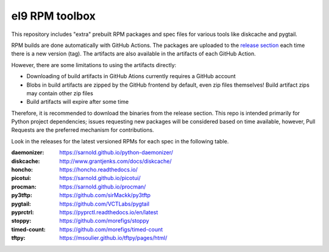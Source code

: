 el9 RPM toolbox
===============

This repository includes "extra" prebuilt RPM packages and spec files for
various tools like diskcache and pygtail.

RPM builds are done automatically with GitHub Actions. The packages are
uploaded to the `release section`_ each time there is a new version (tag).
The artifacts are also available in the artifacts of each GitHub Action.

.. _release section: https://github.com/VCTLabs/el9-rpm-toolbox/releases

However, there are some limitations to using the artifacts directly:

* Downloading of build artifacts in GitHub Ations currently requires a
  GitHub account
* Blobs in build artifacts are zipped by the GitHub frontend by default,
  even zip files themselves! Build artifact zips may contain other zip
  files
* Build artifacts will expire after some time

Therefore, it is recommended to download the binaries from the release
section. This repo is intended primarily for Python project dependencies;
issues requesting new packages will be considered based on time available,
however, Pull Requests are the preferred mechanism for contributions.

Look in the releases for the latest versioned RPMs for each spec in the
following table.

:daemonizer: https://sarnold.github.io/python-daemonizer/
:diskcache: http://www.grantjenks.com/docs/diskcache/
:honcho: https://honcho.readthedocs.io/
:picotui: https://sarnold.github.io/picotui/
:procman: https://sarnold.github.io/procman/
:py3tftp: https://github.com/sirMackk/py3tftp
:pygtail: https://github.com/VCTLabs/pygtail
:pyprctrl: https://pyprctl.readthedocs.io/en/latest
:stoppy: https://github.com/morefigs/stoppy
:timed-count: https://github.com/morefigs/timed-count
:tftpy: https://msoulier.github.io/tftpy/pages/html/
